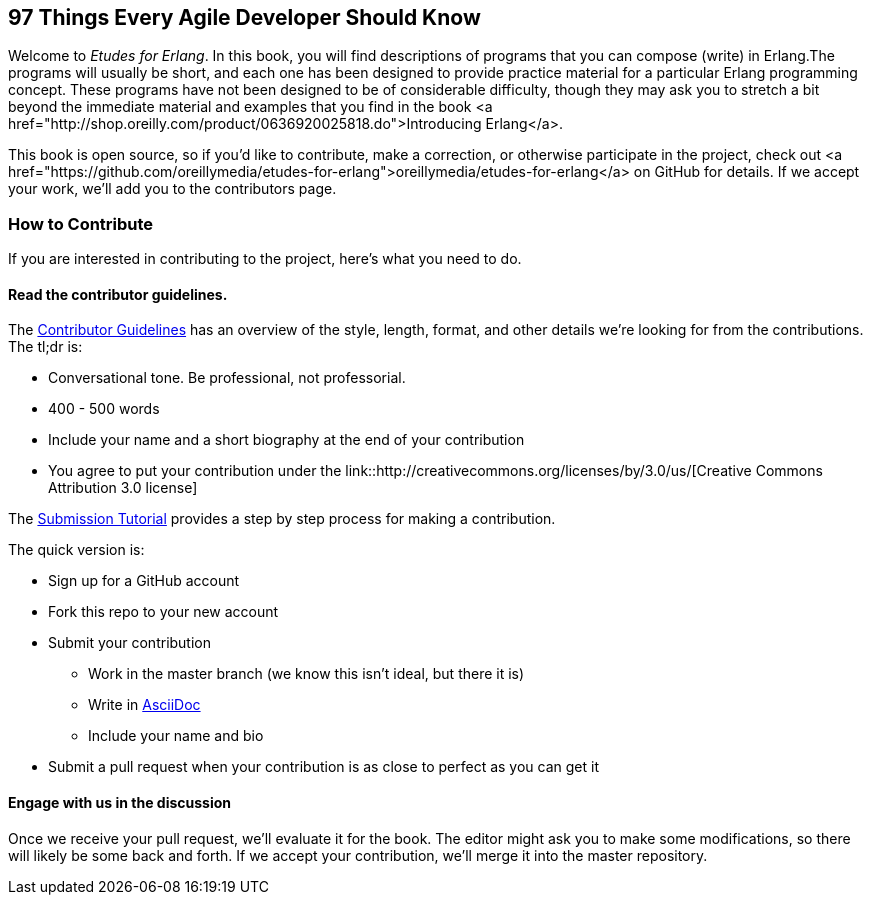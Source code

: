 == 97 Things Every Agile Developer Should Know

Welcome to _Etudes for Erlang_.  In this book, you will find descriptions of programs that you can compose (write) in Erlang.The programs will usually be short, and each one has been designed to provide practice material for a particular Erlang programming concept. These programs have not been designed to be of considerable difficulty, though they may ask you to stretch a bit beyond the immediate material and examples that you find in the book <a href="http://shop.oreilly.com/product/0636920025818.do">Introducing Erlang</a>.

This book is open source, so if you'd like to contribute, make a correction, or otherwise participate in the project, check out <a href="https://github.com/oreillymedia/etudes-for-erlang">oreillymedia/etudes-for-erlang</a> on GitHub for details. If we accept your work, we'll add you to the contributors page.

=== How to Contribute

If you are interested in contributing to the project, here's what you need to do.

==== Read the contributor guidelines.

The https://github.com/oreillymedia/97-things-every-agile-developer-should-know/blob/master/contributor_guidelines.asciidoc[Contributor Guidelines] has an overview of the style, length, format, and other details we're looking for from the contributions.  The tl;dr is:

* Conversational tone.  Be professional, not professorial.
* 400 - 500 words
* Include your name and a short biography at the end of your contribution
* You agree to put your contribution under the link::http://creativecommons.org/licenses/by/3.0/us/[Creative Commons Attribution 3.0 license]

The https://github.com/oreillymedia/97-things-every-agile-developer-should-know/blob/master/submission_tutorial.asciidoc[Submission Tutorial] provides a step by step process for making a contribution.  

The quick version is:

* Sign up for a GitHub account
* Fork this repo to your new account
* Submit your contribution
** Work in the master branch (we know this isn't ideal, but there it is)
** Write in http://powerman.name/doc/asciidoc[AsciiDoc] 
** Include your name and bio
* Submit a pull request when your contribution is as close to perfect as you can get it

==== Engage with us in the discussion

Once we receive your pull request, we'll evaluate it for the book.  The editor might ask you to make some modifications, so there will likely be some back and forth.  If we accept your contribution, we'll merge it into the master repository.  
